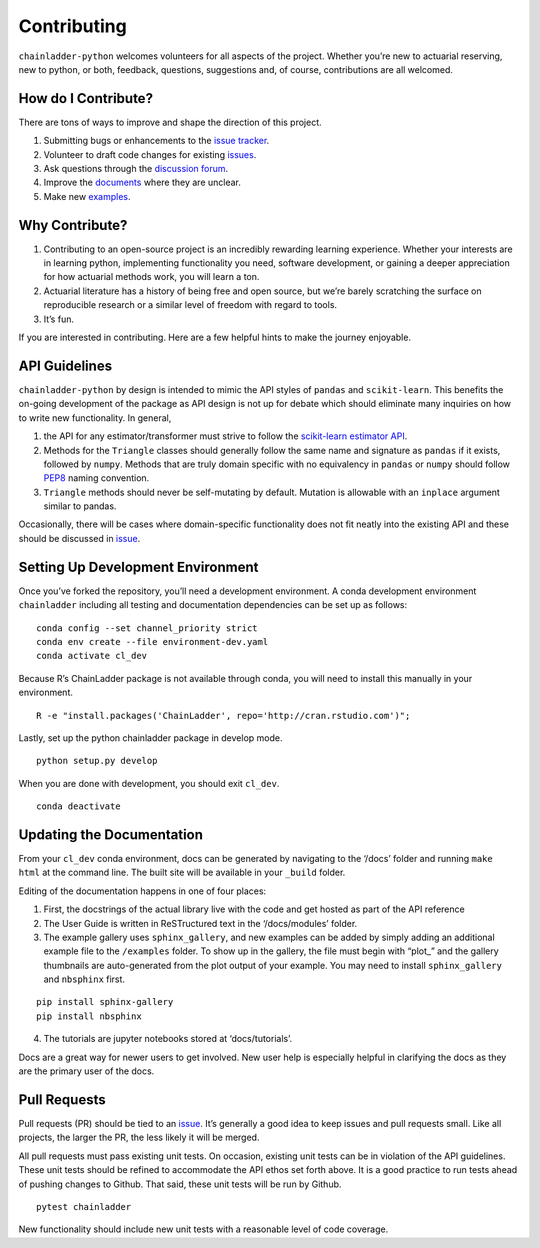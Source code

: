 .. _contributing:


Contributing
============

``chainladder-python`` welcomes volunteers for all aspects of the
project. Whether you’re new to actuarial reserving, new to python, or
both, feedback, questions, suggestions and, of course, contributions are
all welcomed.

How do I Contribute?
~~~~~~~~~~~~~~~~~~~~

There are tons of ways to improve and shape the direction of this
project.

1. Submitting bugs or enhancements to the `issue
   tracker <https://github.com/casact/chainladder-python/issues>`__.
2. Volunteer to draft code changes for existing
   `issues <https://github.com/casact/chainladder-python/issues>`__.
3. Ask questions through the `discussion forum <https://github.com/casact/chainladder-python/discussions>`__.
4. Improve the `documents <https://chainladder-python.readthedocs.io/en/latest/>`__
   where they are unclear.
5. Make new `examples <https://chainladder-python.readthedocs.io/en/latest/auto_examples/index.html>`__.

Why Contribute?
~~~~~~~~~~~~~~~

1. Contributing to an open-source project is an incredibly rewarding
   learning experience. Whether your interests are in learning python,
   implementing functionality you need, software development, or gaining
   a deeper appreciation for how actuarial methods work, you will learn
   a ton.
2. Actuarial literature has a history of being free and open source, but
   we’re barely scratching the surface on reproducible research or a
   similar level of freedom with regard to tools.
3. It’s fun.

If you are interested in contributing. Here are a few helpful hints to
make the journey enjoyable.

API Guidelines
~~~~~~~~~~~~~~

``chainladder-python`` by design is intended to mimic the API styles of
``pandas`` and ``scikit-learn``. This benefits the on-going development
of the package as API design is not up for debate which should eliminate
many inquiries on how to write new functionality. In general,

1. the API for any estimator/transformer must strive to follow the
   `scikit-learn estimator
   API <https://scikit-learn.org/stable/developers/develop.html>`__.
2. Methods for the ``Triangle`` classes should generally follow the same
   name and signature as ``pandas`` if it exists, followed by ``numpy``.
   Methods that are truly domain specific with no equivalency in
   ``pandas`` or ``numpy`` should follow
   `PEP8 <https://www.python.org/dev/peps/pep-0008/#method-names-and-instance-variables>`__
   naming convention.
3. ``Triangle`` methods should never be self-mutating by default.
   Mutation is allowable with an ``inplace`` argument similar to pandas.

Occasionally, there will be cases where domain-specific functionality
does not fit neatly into the existing API and these should be discussed
in `issue <https://github.com/casact/chainladder-python/issues>`__.

Setting Up Development Environment
~~~~~~~~~~~~~~~~~~~~~~~~~~~~~~~~~~

Once you’ve forked the repository, you’ll need a development
environment. A conda development environment ``chainladder`` including
all testing and documentation dependencies can be set up as follows:

::

   conda config --set channel_priority strict
   conda env create --file environment-dev.yaml
   conda activate cl_dev

Because R’s ChainLadder package is not available through conda, you will
need to install this manually in your environment.

::

   R -e "install.packages('ChainLadder', repo='http://cran.rstudio.com')";

Lastly, set up the python chainladder package in develop mode.

::

   python setup.py develop

When you are done with development, you should exit ``cl_dev``.

::

   conda deactivate

Updating the Documentation
~~~~~~~~~~~~~~~~~~~~~~~~~~

From your ``cl_dev`` conda environment, docs can be generated by navigating
to the ‘/docs’ folder and running ``make html`` at the command line. The
built site will be available in your ``_build`` folder.

Editing of the documentation happens in one of four places:

1. First, the docstrings of the actual library live with the code and
   get hosted as part of the API reference

2. The User Guide is written in ReSTructured text in the ‘/docs/modules’
   folder.

3. The example gallery uses ``sphinx_gallery``, and new examples can be
   added by simply adding an additional example file to the
   ``/examples`` folder. To show up in the gallery, the file must
   begin with “plot\_” and the gallery thumbnails are auto-generated
   from the plot output of your example. You may need to install ``sphinx_gallery``
   and ``nbsphinx`` first.

::

   pip install sphinx-gallery
   pip install nbsphinx

4. The tutorials are jupyter notebooks stored at ‘docs/tutorials’.

Docs are a great way for newer users to get involved. New user help is
especially helpful in clarifying the docs as they are the primary user
of the docs.

Pull Requests
~~~~~~~~~~~~~

Pull requests (PR) should be tied to an
`issue <https://github.com/casact/chainladder-python/issues>`__. It’s
generally a good idea to keep issues and pull requests small. Like all
projects, the larger the PR, the less likely it will be merged.

All pull requests must pass existing unit tests. On occasion, existing
unit tests can be in violation of the API guidelines. These unit tests
should be refined to accommodate the API ethos set forth above. It is a
good practice to run tests ahead of pushing changes to Github. That
said, these unit tests will be run by Github.

::

   pytest chainladder

New functionality should include new unit tests with a reasonable level
of code coverage.

